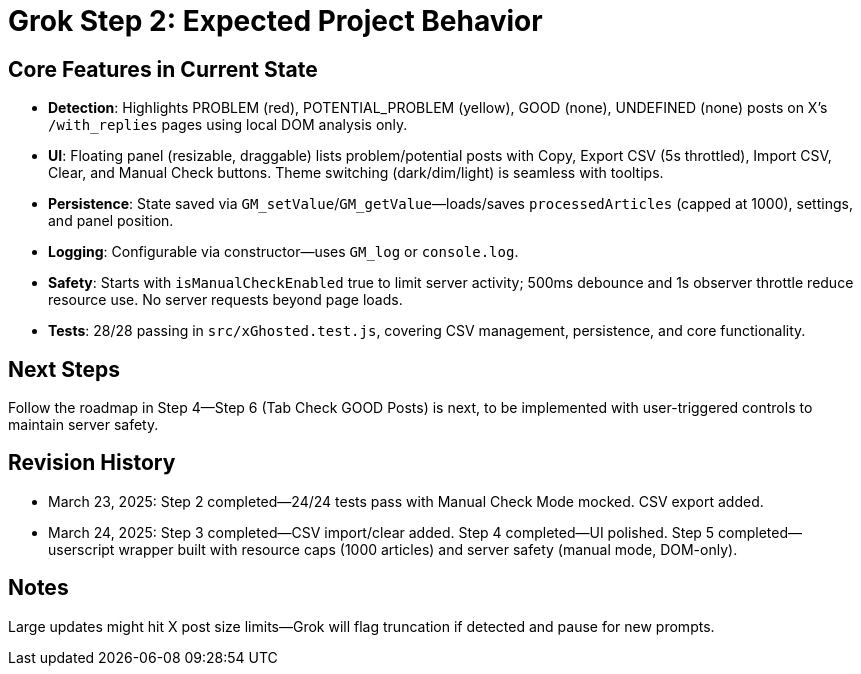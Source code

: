 = Grok Step 2: Expected Project Behavior
:revision-date: March 24, 2025

== Core Features in Current State
- **Detection**: Highlights PROBLEM (red), POTENTIAL_PROBLEM (yellow), GOOD (none), UNDEFINED (none) posts on X’s `/with_replies` pages using local DOM analysis only.
- **UI**: Floating panel (resizable, draggable) lists problem/potential posts with Copy, Export CSV (5s throttled), Import CSV, Clear, and Manual Check buttons. Theme switching (dark/dim/light) is seamless with tooltips.
- **Persistence**: State saved via `GM_setValue`/`GM_getValue`—loads/saves `processedArticles` (capped at 1000), settings, and panel position.
- **Logging**: Configurable via constructor—uses `GM_log` or `console.log`.
- **Safety**: Starts with `isManualCheckEnabled` true to limit server activity; 500ms debounce and 1s observer throttle reduce resource use. No server requests beyond page loads.
- **Tests**: 28/28 passing in `src/xGhosted.test.js`, covering CSV management, persistence, and core functionality.

== Next Steps
Follow the roadmap in Step 4—Step 6 (Tab Check GOOD Posts) is next, to be implemented with user-triggered controls to maintain server safety.

== Revision History
- March 23, 2025: Step 2 completed—24/24 tests pass with Manual Check Mode mocked. CSV export added.
- March 24, 2025: Step 3 completed—CSV import/clear added. Step 4 completed—UI polished. Step 5 completed—userscript wrapper built with resource caps (1000 articles) and server safety (manual mode, DOM-only).

== Notes
Large updates might hit X post size limits—Grok will flag truncation if detected and pause for new prompts.